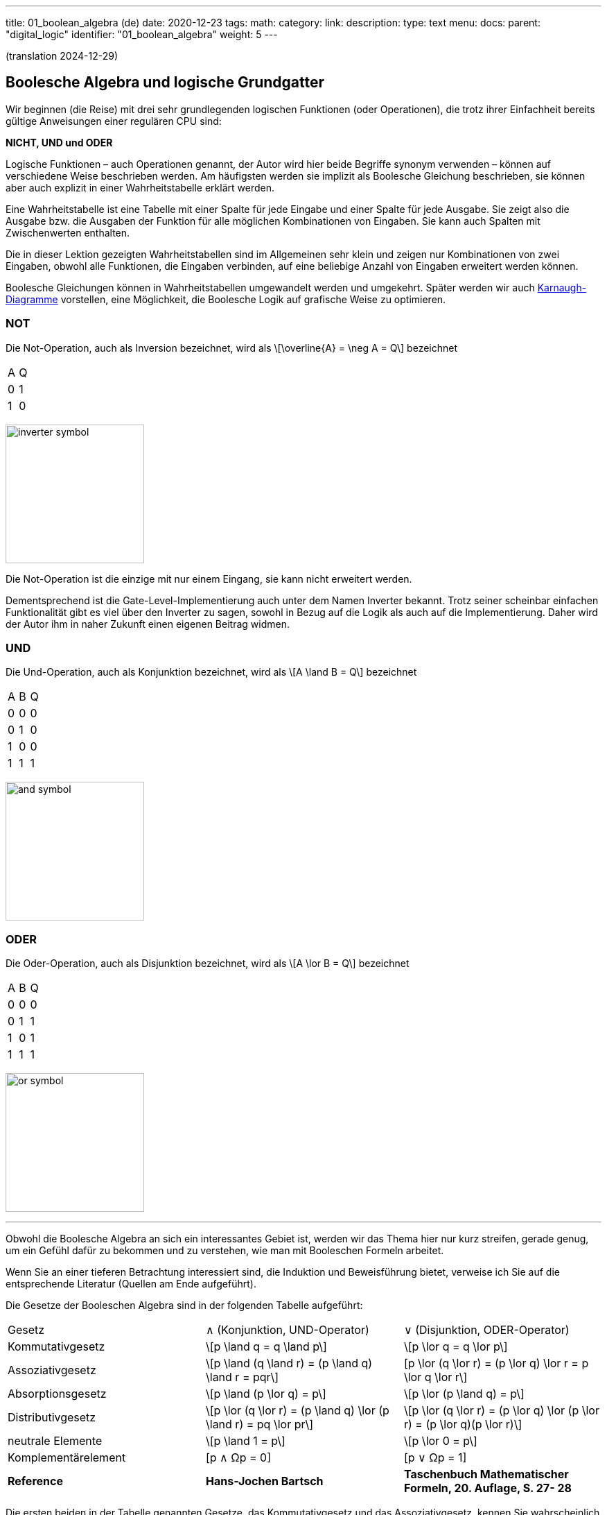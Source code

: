 ---
title: 01_boolean_algebra (de)
date: 2020-12-23
tags:
math:
category:
link:
description:
type: text
menu:
  docs:
    parent: "digital_logic"
    identifier: "01_boolean_algebra"
    weight: 5
---

(translation 2024-12-29)

== Boolesche Algebra und logische Grundgatter

Wir beginnen (die Reise) mit drei sehr
grundlegenden logischen Funktionen (oder Operationen), die trotz ihrer Einfachheit
bereits gültige Anweisungen einer regulären CPU sind:

*NICHT, UND und ODER*


Logische Funktionen – auch Operationen genannt, der Autor wird hier beide Begriffe synonym verwenden –
können auf verschiedene Weise beschrieben werden. Am häufigsten werden sie implizit
als Boolesche Gleichung beschrieben, sie können aber auch explizit in einer Wahrheitstabelle erklärt werden.

Eine Wahrheitstabelle ist eine Tabelle mit einer Spalte für jede Eingabe und einer Spalte für jede Ausgabe.
Sie zeigt also die Ausgabe bzw. die Ausgaben der Funktion für alle möglichen Kombinationen von Eingaben.
Sie kann auch Spalten mit Zwischenwerten enthalten.

Die in dieser Lektion gezeigten Wahrheitstabellen sind im Allgemeinen sehr klein und zeigen nur Kombinationen von zwei Eingaben,
obwohl alle Funktionen, die Eingaben verbinden, auf eine beliebige Anzahl von Eingaben erweitert werden können.

Boolesche Gleichungen können in Wahrheitstabellen umgewandelt werden und umgekehrt. Später werden wir auch
https://en.wikipedia.org/wiki/Karnaugh_map[Karnaugh-Diagramme] vorstellen, eine Möglichkeit, die Boolesche Logik auf grafische Weise zu optimieren.

=== NOT
Die Not-Operation, auch als Inversion bezeichnet,
wird als \[\overline{A} = \neg A = Q\] bezeichnet



[width=„50%“ cols=„1,1“]
|==========
| A | Q
| 0 | 1
| 1 | 0
|==========

image:../images/how_does_cpu/inverter_symbol.svg[width=200]

Die Not-Operation ist die einzige mit nur einem Eingang, sie kann nicht erweitert werden.

Dementsprechend ist die Gate-Level-Implementierung auch unter dem Namen Inverter bekannt.
Trotz seiner scheinbar einfachen Funktionalität gibt es viel über den Inverter zu sagen,
 sowohl in Bezug auf die Logik als auch auf die Implementierung. Daher wird der Autor ihm in naher Zukunft einen eigenen Beitrag widmen.

=== UND

Die Und-Operation, auch als Konjunktion bezeichnet,
 wird als \[A \land B = Q\] bezeichnet

[width=„50%“ cols=„1,1,1“]
|================
| A | B | Q
| 0 | 0 | 0
| 0 | 1 | 0
| 1 | 0 | 0
| 1 | 1 | 1
|================


image:../images/how_does_cpu/and_symbol.svg[width=200]

=== ODER

Die Oder-Operation, auch als Disjunktion bezeichnet,
 wird als \[A \lor B = Q\] bezeichnet

[width=„50%“ cols=„1,1,1“]
|================
| A | B | Q
| 0 | 0 | 0
| 0 | 1 | 1
| 1 | 0 | 1
| 1 | 1 | 1
|================

image:../images/how_does_cpu/or_symbol.svg[width=200]

////
=== XOR

Die Exklusiv-Oder-Operation xor, die auch als Antivalenz bezeichnet wird,
 wird als A ⊕ B = Q bezeichnet

[width=„50%“]
|================
| A | B | Q
| 0 | 0 | 0
| 0 | 1 | 1
| 1 | 0 | 1
| 1 | 1 | 1 | 0 | 1
| =================

Bild:../images/how_does_cpu/xor_symbol.svg[width=200]

Es gibt viele wichtige Anwendungen für die Exklusiv-Oder-Operation,
 wie man es von einer so grundlegenden und fundamentalen Operation erwarten kann, aber dennoch
ist die Situation bei dieser Operation etwas anders als bei „Und“ und „Oder“.

////

'''

Obwohl die Boolesche Algebra an sich ein interessantes Gebiet ist, werden wir das Thema hier nur kurz streifen,
gerade genug, um ein Gefühl dafür zu bekommen und zu verstehen, wie man mit Booleschen Formeln arbeitet.

[HINWEIS]
Wenn Sie an einer tieferen Betrachtung interessiert sind, die Induktion und Beweisführung bietet,
verweise ich Sie auf die entsprechende Literatur (Quellen am Ende aufgeführt).


Die Gesetze der Booleschen Algebra sind in der folgenden Tabelle aufgeführt:
[cols=„40,75a,75a“,options=„header“]
|====================================================================================================================
|   Gesetz | ∧ (Konjunktion, UND-Operator) | ∨ (Disjunktion, ODER-Operator)
| Kommutativgesetz | \[p \land q = q \land p\] |\[p \lor q = q \lor p\]
| Assoziativgesetz |
\[p \land (q \land r) = (p \land q) \land r = pqr\] |[p \lor (q \lor r) = (p \lor q) \lor r = p \lor q \lor r\]
| Absorptionsgesetz | \[p \land (p \lor q) = p\]| \[p \lor (p \land q) = p\]
| Distributivgesetz | \[p \lor (q \lor r) = (p \land q) \lor (p \land r) = pq \lor pr\] |
\[p \lor (q \lor r) = (p \lor q) \lor (p \lor r) = (p \lor q)(p \lor r)\]
| neutrale Elemente | \[p \land 1 = p\] | \[p \lor 0 = p\]
| Komplementärelement | [p ∧ Ωp = 0] | [p ∨ Ωp = 1] |
*Reference* |
*Hans-Jochen Bartsch* |
*Taschenbuch Mathematischer Formeln, 20. Auflage, S. 27- 28* |
|====================================================================================================================


Die ersten beiden in der Tabelle genannten Gesetze, das
Kommutativgesetz und das Assoziativgesetz, kennen Sie wahrscheinlich intuitiv oder aus der Schule.

Wie Sie sehen, kann jedes Gesetz sowohl auf Konjunktionen als auch auf Disjunktionen angewendet werden,
ohne dass es Ausnahmen gibt.

Das Kommutativgesetz besagt, dass die Reihenfolge der Variablen für die Operation neutral ist und vertauscht werden
kann, ohne dass sich das Ergebnis der Operation ändert.

Das Assoziativgesetz besagt, dass Klammern austauschbar sind. Konjunktionen können ohne Operator zusammengefasst werden.

Das Absorptionsgesetz ist Ihnen wahrscheinlich nicht aus der Schule bekannt, da es nur in der Logik verwendet wird und
in der Schulmathematik keine Entsprechung hat.

Das Distributivgesetz wiederum ist aus der Schule bekannt. Es besagt, dass Variablen/Operationen außerhalb von Klammern
auf alle Variablen in der Klammer angewendet werden müssen.

Das Gesetz der neutralen Elemente ist wiederum etwas Besonderes in der booleschen Algebra. Die logische Eins entspricht „wahr“,
und daher sind p und wahr gleich „wahr“, ebenso wie die logische Null „falsch“ ist und daher p oder falsch gleich p ist.

Das Komplementärgesetz impliziert, dass es zu jedem Element (Variable) p ein komplementäres Element (Variable) [overline]#p# gibt,
so dass die Konjunktion zu einer  logischen Null führt, während die Disjunktion zu einer logischen Eins führt.

'''

An dieser Stelle muss der Autor etwas weiter ausholen, da einige praktische Probleme auf elektrischer Ebene einige Überlegungen auf ihrer
logischen Ebene erfordern:
Auf der Implementierungsebene (für eine elektrische Implementierung) ist es eher ungewöhnlich, UND, ODER und NICHT direkt zu verwenden, stattdessen
werden die inversen Funktionen NAND und NOR verwendet.


=== NAND und NOR

Die NAND-Operation wird als \[\overline{A \land B} = Q\]
bezeichnet, während die NOR-Operation als \[\overline{A \lor B} = Q\] aufgeführt ist-


[width=„100%“ cols=„a,a“]
|======
| NAND | NOR
|image:../images/how_does_cpu/nand_symbol.svg[width=200] |image:../images/how_does_cpu/nor_symbol.svg[width=200]
|======

Wie Sie sehen können, sind die Ergebnisse für diese beiden Funktionen genau das Gegenteil ihres jeweiligen Komplements
(NAND <==> AND, NOR <==> OR). In diesem Sinne empfiehlt der Autor dem Leser, die entsprechenden Wahrheitstabellen
als Übung zu erstellen.



== Der De-Morgan-Satz

Zusätzlich zu den oben eingeführten grundlegenden Axiomen gibt es den **De-Morgan-Satz**,
den wir benötigen, um NAND und NOR einfach umzuwandeln. Der Einfachheit halber zeigen wir nur für
zwei Elemente, aber der Satz ist unabhängig von einer beliebigen Anzahl von Elementen/Eingaben.

[role=„image“,„../images/demorgan_nand.svg“,imgfmt=„svg“, width=„75%“]
\[\overline{p_1 \land p_2} = \overline{p_1} \lor \overline{p_2}\]

[width="100%" cols="a,a,25a,25a,25a,25a"]
|==========================================================================================
| A   | B   |\[\overline{A}\] | \[\overline{B}\] | \[\overline{AB}\]  |\[\overline{A} \lor \overline{B}\]
| 0   | 0   |    1         |     1         |          1       | 1
| 0   | 1   |    1         |     0         |          1       | 1
| 1   | 0   |    0         |     1         |          1       | 1
| 1   | 1   |    0         |     0         |          0       | 0
|==========================================================================================


image:../images/how_does_cpu/de_morgan_nand_equivalence.svg[width=400]


[role=„image“,„../images/demorgan_nor.svg“,imgfmt=„svg“, width=„75%“]
\[\overline{p_1 \lor p_2} = \overline{p_1} \land \overline{p_2}\]


[width=„75%“ cols=„a,a,25a,25a,25a,25a“]
|==========================================================================================
| A | B |\[\overline{A}\] | \[\overline{B}\] |  \[\overline{AB}\]| \[\overline{A} \lor \overline{B}\]
| 0 | 0 | 1 | 1 | 1 | 1
| 0 | 1 | 1 | 0 | 0 | 0
| 1 | 0 | 0 | 1 | 0 | 0
| 1 | 1 | 0 | 0 | 0 | 0
|==========================================================================================


image:../images/how_does_cpu/de_morgan_nor_equivalence.svg[width=400]



Jetzt sind wir endlich gerüstet, um mit dem elektrischen Teil/der Beschreibung fortzufahren.



== Umsetzung auf elektrischer Ebene

Zunächst stellen wir einige gängige elektronische Komponenten und ihre Symbole vor, die in
elektrischen Schaltplänen verwendet werden.

image:../images/how_does_cpu/common_symbols.svg[width=500]

=== Die Diode

Wir beginnen unsere Reise mit einem vereinfachten Schaltkreisentwurf für „und“ und „oder“, der als verdrahtete Logik bezeichnet wird.
Dieser Schaltkreisentwurf ist so einfach, dass es nicht einmal möglich ist, einen Inverter darin zu implementieren.


[width=„100%“ cols=„100a,100a“]
|======
| verdrahtet und | verdrahtet oder
|image:../images/how_does_cpu/wire_and.svg[width=250] | image:../images/how_does_cpu/wire_or.svg[width=250]
| # diodes: 2 | # diodes : 2
|======

Wie Sie sehen können, ist diese Schaltung nicht kompliziert – selbst Laien auf dem Gebiet der Elektronik sollten in der Lage sein,
die wesentlichen Teile zu identifizieren – die Eingänge sind jeweils mit einer Diode verbunden. Eine Diode ist ein
einfacher Halbleiter, der als Einweg-Strasse für elektrischen Strom fungiert.
Halbleiter sind eine Gruppe von Materialien (hier sind aufgrund ihrer chemischen Eigenschaften nur Silizium und Germanium nützlich),
nicht wirklich leitfähig, aber auch kein Isolator. Tatsächlich hängt die Leitfähigkeit des Materials von der beabsichtigten Verunreinigung
seiner Kristallgitterstruktur mit Elementen der fünften Hauptgruppe ab, bei einem n(egativ)-dotierten Material bzw.
der dritten Hauptgruppe
für ein p(ositiv)-gepunktetes Material. Dieser Vorgang wird als Dotierung bezeichnet. Für den interessierten Leser
https://www.electrical4u.com/semiconductor-physics/[hier]
ein Link zu allen physikalischen Hintergründen, die der Autor zu faul war zu wiederholen, da sie oft und besser bereits
im Internet erklärt werden ;-) .

image:../images/how_does_cpu/diode_structure.svg[width=450]

Alles, was wir jetzt wissen müssen, ist, dass eine Diode aus einem Substrat (in den meisten Fällen heute Silizium) besteht,
das auf der einen Seite n-dotiert und auf der anderen Seite p-dotiert wird,
wodurch dazwischen ein pn-Übergang entsteht, der als Einwegbarriere fungiert: Elektronen können von der n-Seite zur
p-Seite strömen, aber nicht umgekehrt.

Die zweite Komponente der oben gezeigten Schaltkreise ist ein Widerstand, dessen einziger Zweck darin besteht, den
fließenden Strom zu reduzieren.
Für „wire-and“ ist er als Pull-up-Widerstand verdrahtet, während er für „wire-or“ als Pull-down-Widerstand verdrahtet ist.
„Wire-and“ erreicht nur dann einen ausreichend hohen Pegel, wenn alle Eingänge einen hohen Pegel aufweisen. Ähnlich
verhält es sich mit „wire-or“, das nur dann einen niedrigen Pegel aufweist, wenn keiner der Eingänge
einen hohen Pegel annimmt. Um zu verhindern, dass Strom vom Pull-up-Widerstand zum Ausgang der vorherigen Schaltung
(Draht und) bzw. Strom von einem Eingang zurück zum anderen Eingang (Draht-oder) fließt, sind die Dioden vorhanden.

Ein Problem dieser Anordnung, auf das wir definitiv irgendwann stoßen werden, ist, dass das Signal beim Fließen vom
Eingang zum Ausgang abgeschwächt wird
und es keine Möglichkeit gibt, das Signal wiederherzustellen, sodass der Signalpegel am Ausgang von der nachfolgenden
Schaltung möglicherweise nicht richtig erkannt wird.
An dieser Stelle möchte der Autor eine Anmerkung zu einem subtilen Detail in der Terminologie machen: Obwohl es oft als
Verstärkung beschrieben wird, möchten wir hier festhalten, dass wir hier einen
„intelligenten“ Signalverstärker wollen, der den Signalpegel des Eingangssignals erkennt und wiederherstellt,
im Gegensatz zu einem „dummen“ Verstärker, der lediglich das Eingangssignal verstärkt.

Dioden sind also ein gutes Bauteil, z. B. nützlich, wenn Teile der Schaltung vor elektrostatischer Entladung geschützt werden sollen
(https://www.allaboutcircuits.com/textbook/semiconductors/chpt-9/electrostatic-discharge/[ESD]), doch für unsere Logik ist es nicht ausreichend.

Was wäre, wenn wir ein Bauteil hätten, das das Signal verstärken kann, sodass wir Schaltkreise entwerfen könnten, die auch
die Signalpegel damit wiederherstellen?
Glücklicherweise gibt es ein solches Bauteil, das im nächsten Abschnitt vorgestellt wird.

////
//=== Der klassische Transistor
//
//Bevor wir den Transistor tatsächlich vorstellen, werfen wir einen Blick in die Geschichte. Einige der ersten gebauten Computer verwendeten
//http://www.historicsimulations.com/ZuseZ3.html[elektromechanische Relais],
//während andere auf https://www.thoughtco.com/history-of-the-eniac-computer-1991601[Vakuumröhren] basierten.
//Die allerersten waren rein https://www.fourmilab.ch/babbage/[mechanisch].
//Hier wollen wir uns auf die Vakuumröhren konzentrieren – insbesondere auf die Triode – als Black Boxes, da das Funktionsprinzip von außen in etwa mit dem
//eines Standard-/klassischen Bipolartransistors vergleichbar ist.
//
//[width=„100%“ cols=„a,a“]
//|======
//|Bipolarer Sperrschichttransistor (BJT) | Triode (bestimmte Art von Vakuumröhre)
//||image:../images/how_does_cpu/bjt_structure.svg[width=450] | image:../images/how_does_cpu/triode.svg[width=300]
//| *>* Ein Strom an der Basis steuert den Strom zwischen Kollektor und Emitter
//| *>* Eine Spannung am Gitter steuert den Strom zwischen Kollektor und Emitter
//|======
////


////
Ein Transistor ermöglicht die Umsetzung der oben vorgestellten Vorgänge und ermöglicht gleichzeitig die Verstärkung des Signals.
Es handelt sich um ein Schaltelement, das mit einer Steuerspannung gesteuert werden kann, ähnlich einem elektromechanischen Relais,
bei dem ein kleiner Strom in einer Spule ein Magnetfeld aufbaut, das den Anker bewegt, um
die Kontakte des Lastkreises zu schließen (oder zu öffnen, je nach Bauweise).
////

=== Der MOSFET-Transistor

Der Transistortyp, den wir hier vorstellen und verwenden möchten, ist ein MOSFET (Metall-Oxid-Halbleiter-Feldeffekttransistor)
– im Gegensatz zum klassischen Bipolartransistor.
Wie der Name schon sagt, ist ein MOSFET ein Transistor (oder Halbleiter), bei dem der Laststrom durch die Stärke des
elektrischen Feldes gesteuert werden kann, das am Gate-Eingang erzeugt wird
//https://www.power-and-beyond.com/whats-the-difference-between-mosfet-and-bjt-a-909006/


image:../images/how_does_cpu/mosfet_model.svg[width=500]

Das obige Bild skizziert die Hauptstruktur eines MOSFET auf dem Silizium. Source und Drain sind beide mit einem eigenen n-Wannen-Substrat verbunden,
während das dazwischenliegende Gate durch eine dünne Siliziumdioxidschicht isoliert ist. Es gibt einen vierten Anschluss,
„Bulk“, der zum Substrat führt, in diskreten MOSFETs, die mit der Source verbunden sind, aber im Moment ist dieser nicht relevant.
Hinter der Funktionsweise eines MOSFET steckt eine Menge komplexer Physik. Alles, was wir im Moment wissen wollen, ist,
dass beim Anlegen einer Spannung an das Gate ein elektrisches Feld induziert wird,
das einen Kanal zwischen Source und Drain erzeugt und den Elektronenfluss von Source zu Drain ermöglicht.
Je höher die Gatespannung, desto größer  (breiter) der Kanal, desto mehr Elektronen
fließen (natürlich bis zu einer bestimmten Grenze). Und wenn die Gate-Spannung Null ist, ist auch der Kanal nicht vorhanden.

image:../images/how_does_cpu/inverter_nmos.svg[width=500]

Nachfolgend sind häufig verwendete Symbole für MOSFETs, die in elektrischen Schaltplänen verwendet werden, sowie einige andere, die wir aufgrund des Kurses benötigen, dargestellt. Einige haben mehr als nur eines, insbesondere der MOSFET hat eine Reihe
verschiedene Symbole, die die Unterschiede in der physischen Komponente widerspiegeln.

image:../images/how_does_cpu/mosfet_symbols.svg[width=500]

Mit dem eingeführten MOSFET-Element und einem einzelnen Widerstand, einem Element, das den Stromfluss reduziert, können
wir direkt eine Inverterschaltung implementieren, wie in der obigen Abbildung dargestellt.
Die Source ist mit der Erde verbunden und der Drain ist mit dem Inverterausgang und auch mit der Spannungsquelle über
einen hochohmigen Widerstand verbunden. Das Gate ist der Eingang des Inverters.
Wenn die Spannung am Gate niedrig eingestellt ist, leitet der MOSFET nicht und somit ist das am Ausgang verfügbare
Potenzial ausreichend für eine logische Eins.
Wenn eine Spannung an das Gate angelegt wird, wird der Drain-Source-Pfad des MOSFET leitfähig, das am Ausgang verfügbare
Potenzial bricht zusammen und fließt über den Drain-Source-Pfad ab.

image:../images/how_does_cpu/inverter_cmos.svg[width=500]

'''
Auf elektrischer Ebene hat der Inverter zwei verschiedene Aufgaben zu erfüllen

1. Auffrischen des Signals (Pegel), das der Inverter von der vorhergehenden Schaltung erhält
2. Tatsächliches Invertieren des Signals

Es gibt auch integrierte Schaltkreise, die als Puffer oder Treiber bezeichnet werden und ausschließlich der ersten
genannten Aufgabe gewidmet sind. Wir werden dies in einem späteren Blogbeitrag/einer späteren Lektion besprechen.
Hier wollen wir uns nur auf den logischen Teil des Invertierens des Signals konzentrieren, obwohl beide Funktionen
gleich wichtig sind, weshalb sie in einem Schaltkreis kombiniert werden
Schaltung kombiniert werden. Natürlich müssen die logischen Signale auch in anderen logischen Schaltungen – wie und und
oder – aufgefrischt werden, aber in den meisten Fällen wird diese Aufgabe ausschließlich von
diesen Inverterstufen erledigt, danach oder davor.

image:../images/how_does_cpu/inverter_symbol.svg[width=200]

Im Symbol wird die erste Aufgabe, das Auffrischen des Signals (Pegel), durch das Dreieck angezeigt, während der kleine Kreis
die eigentliche Invertierungsfunktion kennzeichnet.

'''

[width=„100%“ cols=„a,a“]
|======
| NMOS NAND | NMOS NOR
|image:../images/how_does_cpu/nand_nmos.svg[width=200] | image:../images/how_does_cpu/nor_nmos.svg[width=500]
| # transistor: 2 | # transistor: 2
|======

Jetzt wird klar, warum die Umkehrfunktion von UND und ODER auf Gatterebene einfacher ist als die ursprüngliche Funktion.
Weil man anschließend eine Inverterschaltung hinzufügen muss, wodurch sich die Anzahl der Transistoren erhöht.

Ein großer Nachteil der Implementierung ist der hohe Stromverbrauch, der durch den Pull-up-Widerstand verursacht wird.
Schauen wir uns an, ob es eine Möglichkeit gibt, dieses Problem zu lösen.
Was wäre, wenn es einen Transistor mit der Bezeichnung PMOS mit einer komplementären Struktur gäbe – p-Wannen auf einem
n-dotierten Substrat – für unsere  bisher verwendete NMOS-Schaltung?

Wenn wir diese anstelle des Widerstands für den Pull-up-Pfad verwenden, können wir die Verlustleistung drastisch reduzieren.
Wie Sie sich denken können, gibt es diese Technik, bei der beide Transistortypen kombiniert werden, und sie wird CMOS
( kurz für Complementary Metal Oxid Semiconductor) genannt.

[width=„100%“ cols=„a,a“]
|======
| CMOS NAND | CMOS NOR
|image:../images/how_does_cpu/nand_cmos.svg[width=250] | image:../images/how_does_cpu/nor_cmos.svg[width=500]
| # Transistor: 4 | # Transistor: 4
|======

////
//===Von diskreten zu Silizium-Transistoren
////

Jetzt wird klar, woher die CMOS-Technologie ihren Namen hat:
Wie wir in der Implementierung von NAND und NOR in der CMOS-Technologie sehen können, ist die obige P-Schaltung genau
das Komplement der unteren N-Schaltung. Für den Inverter war diese Eigenschaft aufgrund der Symmetrie einfach nicht
erkennbar. Aber wir können auch den Nachteil der CMOS-Technologie erkennen: Die Anzahl der Transistoren verdoppelt sich,
was den Aufwand und die Komplexität des Herstellungsprozesses erhöht
(komplexere Masken und Layouts, mehr Verarbeitungsschritte aufgrund unterschiedlicher Transistortypen, nmos und pmos auf
einem Wafer) und der integrierten Schaltung als Endprodukt.

Die Toolchain, der CMOS-Prozess und die damit verbundenen Technologien sind jedoch bereits seit Jahrzehnten weiter-
entwickelt und ausgereift, sodass dies heute keine Rolle mehr spielt. Tatsächlich hat Google kürzlich sogar das
https://github.com/google/skywater-pdk[SkyWater Open Source PDK 130] veröffentlicht, ein sogenanntes Process Design Kit,
das Elektrotechnikern eine Tool (Chain) zur Verfügung stellt, um Designs für anwendungsspezifische integrierte
Schaltkreise (ASICS)  zu erstellen, die dann direkt mit einem 130-nm-Prozess hergestellt werden können.
Mehr dazu gibt es unter
https://hackaday.com/2020/06/30/your-own-open-source-asic-skywater-pdf-plans-first-130-nm-wafer-in-2020/[hier auf Hackaday].

Das war ein erster kleiner Einblick in die Boolesche Logik und ihre Implementierung auf Silizium.
Natürlich steckt noch viel mehr dahinter als nur ein Referenzdesign, auch haben wir uns noch nicht mit ESD-Messungen
und Schutzschaltungen für die Ein- und Ausgänge befasst.

Im nächsten Beitrag werfen wir einen Blick auf die Exklusiv-Oder-Verknüpfung (XOR).


